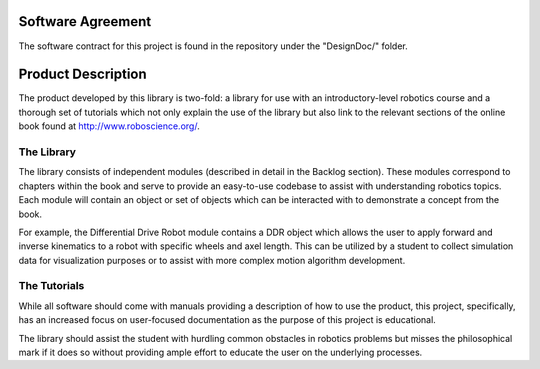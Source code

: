 Software Agreement
==================

The software contract for this project is found in the repository under the 
"DesignDoc/" folder.

Product Description
===================

The product developed by this library is two-fold: a library for use with an
introductory-level robotics course and a thorough set of tutorials which not
only explain the use of the library but also link to the relevant sections of the
online book found at http://www.roboscience.org/.

The Library
-----------

The library consists of independent modules (described in detail in the Backlog section).
These modules correspond to chapters within the book and serve to provide an
easy-to-use codebase to assist with understanding robotics topics. Each module
will contain an object or set of objects which can be interacted with to demonstrate
a concept from the book.

For example, the Differential Drive Robot module contains a DDR object which allows
the user to apply forward and inverse kinematics to a robot with specific wheels and
axel length. This can be utilized by a student to collect simulation data for
visualization purposes or to assist with more complex motion algorithm development.


The Tutorials
-------------

While all software should come with manuals providing a description of how to 
use the product, this project, specifically, has an increased focus on user-focused
documentation as the purpose of this project is educational.

The library should assist the student with hurdling common obstacles in robotics
problems but misses the philosophical mark if it does so without providing 
ample effort to educate the user on the underlying processes.

